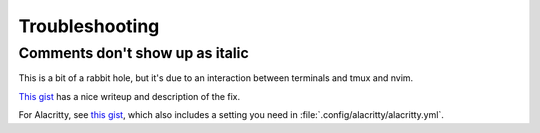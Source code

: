 Troubleshooting
===============

Comments don't show up as italic
--------------------------------

This is a bit of a rabbit hole, but it's due to an interaction between
terminals and tmux and nvim.

`This gist <https://gist.github.com/bbqtd/a4ac060d6f6b9ea6fe3aabe735aa9d95>`_
has a nice writeup and description of the fix.

For Alacritty, see `this gist
<https://gist.github.com/andersevenrud/015e61af2fd264371032763d4ed965b6>`_,
which also includes a setting you need in
:file:`.config/alacritty/alacritty.yml`.

